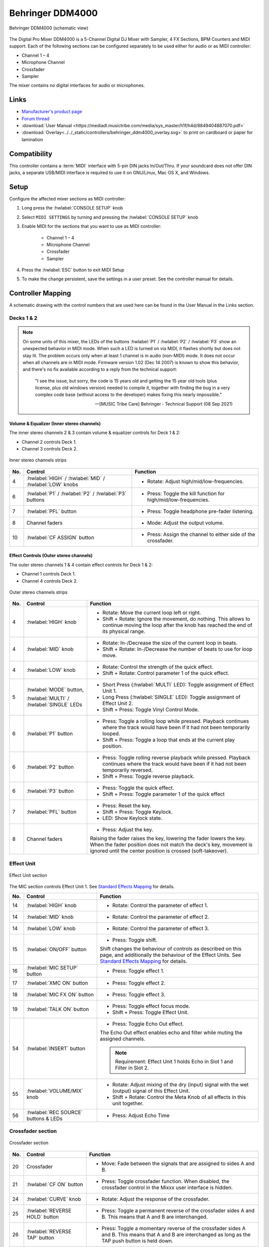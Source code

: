 .. _behringer-ddm4000:

Behringer DDM4000
=================

.. figure:: ../../_static/controllers/behringer_ddm4000_page1_mixer.svg
   :align: center
   :width: 90%
   :figwidth: 100%
   :alt: Behringer DDM4000 (schematic view)
   :figclass: pretty-figures

   Behringer DDM4000 (schematic view)

The Digital Pro Mixer DDM4000 is a 5-Channel Digital DJ Mixer with Sampler, 4 FX Sections,
BPM Counters and MIDI support. Each of the following sections can be configured separately to be
used either for audio or as MIDI controller:

- Channel 1 – 4
- Microphone Channel
- Crossfader
- Sampler

The mixer contains no digital interfaces for audio or microphones.

.. versionadded:: 2.3.3

Links
-----

- `Manufacturer's product page <https://www.behringer.com/behringer/product?modelCode=P0167>`_
- `Forum thread <https://mixxx.discourse.group/t/ddm4000-controller-mapping/20045>`_
- :download:`User Manual <https://mediadl.musictribe.com/media/sys_master/h1f/h4d/8849404887070.pdf>`
- :download:`Overlay<../../_static/controllers/behringer_ddm4000_overlay.svg>` to print on cardboard or paper for lamination

Compatibility
-------------

This controller contains a :term:`MIDI` interface with 5-pin DIN jacks In/Out/Thru. If your
soundcard does not offer DIN jacks, a separate USB/MIDI interface is required to use it
on GNU/Linux, Mac OS X, and Windows.

Setup
-----
Configure the affected mixer sections as MIDI controller:

#. Long press the :hwlabel:`CONSOLE SETUP` knob
#. Select ``MIDI SETTINGS`` by turning and pressing the :hwlabel:`CONSOLE SETUP` knob
#. Enable MIDI for the sections that you want to use as MIDI controller:

    - Channel 1 – 4
    - Microphone Channel
    - Crossfader
    - Sampler
#. Press the :hwlabel:`ESC` button to exit MIDI Setup
#. To make the change persistent, save the settings in a user preset.
   See the controller manual for details.

Controller Mapping
------------------

A schematic drawing with the control numbers that are used here can be found in the User Manual in the Links section.

.. _behringer-ddm4000-stereochannels:

Decks 1 & 2
~~~~~~~~~~~

.. note::
  On some units of this mixer, the LEDs of the buttons :hwlabel:`P1` / :hwlabel:`P2` / :hwlabel:`P3`
  show an unexpected behavior in MIDI mode. When such a LED is turned on via MIDI, it flashes
  shortly but does not stay lit. The problem occurs only when at least 1 channel is in audio
  (non-MIDI) mode. It does not occur when all channels are in MIDI mode.
  Firmware version 1.02 (Dec 14 2007) is known to show this behavior,
  and there's no fix available according to a reply from the technical support:

    "I see the issue, but sorry, the code is 15 years old and getting the 15 year old tools
    (plus license, plus old windows version) needed to compile it,
    together with finding the bug in a very complex code base (without access to the developer)
    makes fixing this nearly impossible."

    -- [MUSIC Tribe Care] Behringer - Technical Support (08 Sep 2021)

Volume & Equalizer (Inner stereo channels)
^^^^^^^^^^^^^^^^^^^^^^^^^^^^^^^^^^^^^^^^^^

The inner stereo channels 2 & 3 contain volume & equalizer controls for Deck 1 & 2:

- Channel 2 controls Deck 1.
- Channel 3 controls Deck 2.

.. figure:: ../../_static/controllers/behringer_ddm4000_deck_inner.svg
   :align: center
   :width: 35%
   :figwidth: 100%
   :alt: Behringer DDM4000 (inner stereo channels section)
   :figclass: pretty-figures

   Inner stereo channels strips

+-----+---------------------------------------------------------+-------------------------------------------------------------------------+
| No. | Control                                                 | Function                                                                |
+=====+=========================================================+=========================================================================+
|  4  | :hwlabel:`HIGH` / :hwlabel:`MID` / :hwlabel:`LOW` knobs | - Rotate: Adjust high/mid/low-frequencies.                              |
+-----+---------------------------------------------------------+-------------------------------------------------------------------------+
|  6  | :hwlabel:`P1` / :hwlabel:`P2` / :hwlabel:`P3` buttons   | - Press: Toggle the kill function for high/mid/low-frequencies.         |
+-----+---------------------------------------------------------+-------------------------------------------------------------------------+
|  7  | :hwlabel:`PFL` button                                   | - Press: Toggle headphone pre-fader listening.                          |
+-----+---------------------------------------------------------+-------------------------------------------------------------------------+
|  8  | Channel faders                                          | - Mode: Adjust the output volume.                                       |
+-----+---------------------------------------------------------+-------------------------------------------------------------------------+
| 10  | :hwlabel:`CF ASSIGN` button                             | - Press: Assign the channel to either side of the crossfader.           |
+-----+---------------------------------------------------------+-------------------------------------------------------------------------+

Effect Controls (Outer stereo channels)
^^^^^^^^^^^^^^^^^^^^^^^^^^^^^^^^^^^^^^^

The outer stereo channels 1 & 4 contain effect controls for Deck 1 & 2:

- Channel 1 controls Deck 1.
- Channel 4 controls Deck 2.

.. figure:: ../../_static/controllers/behringer_ddm4000_deck_outer.svg
   :align: center
   :width: 35%
   :figwidth: 100%
   :alt: Behringer DDM4000 (outer stereo channels section)
   :figclass: pretty-figures

   Outer stereo channels strips

+-----+-------------------------------------------------------+---------------------------------------------------------------------------+
| No. | Control                                               | Function                                                                  |
+=====+=======================================================+===========================================================================+
|  4  | :hwlabel:`HIGH` knob                                  | - Rotate: Move the current loop left or right.                            |
|     |                                                       | - Shift + Rotate: Ignore the movement, do nothing.                        |
|     |                                                       |   This allows to continue moving the loop after the knob has reached      |
|     |                                                       |   the end of its physical range.                                          |
+-----+-------------------------------------------------------+---------------------------------------------------------------------------+
|  4  | :hwlabel:`MID` knob                                   | - Rotate: In-/Decrease the size of the current loop in beats.             |
|     |                                                       | - Shift + Rotate: In-/Decrease the number of beats to use for loop move.  |
+-----+-------------------------------------------------------+---------------------------------------------------------------------------+
|  4  | :hwlabel:`LOW` knob                                   | - Rotate: Control the strength of the quick effect.                       |
|     |                                                       | - Shift + Rotate: Control parameter 1 of the quick effect.                |
+-----+-------------------------------------------------------+---------------------------------------------------------------------------+
|  5  | :hwlabel:`MODE` button,                               | - Short Press (:hwlabel:`MULTI` LED): Toggle assignment of Effect Unit 1. |
|     |                                                       | - Long Press (:hwlabel:`SINGLE` LED): Toggle assignment of Effect Unit 2. |
|     | :hwlabel:`MULTI` / :hwlabel:`SINGLE` LEDs             | - Shift + Press: Toggle Vinyl Control Mode.                               |
+-----+-------------------------------------------------------+---------------------------------------------------------------------------+
|  6  | :hwlabel:`P1` button                                  | - Press: Toggle a rolling loop while pressed. Playback continues where    |
|     |                                                       |   the track would have been if it had not been temporarily looped.        |
|     |                                                       | - Shift + Press: Toggle a loop that ends at the current play position.    |
+-----+-------------------------------------------------------+---------------------------------------------------------------------------+
|  6  | :hwlabel:`P2` button                                  | - Press: Toggle rolling reverse playback while pressed. Playback          |
|     |                                                       |   continues where the track would have been if it had not been            |
|     |                                                       |   temporarily reversed.                                                   |
|     |                                                       | - Shift + Press: Toggle reverse playback.                                 |
+-----+-------------------------------------------------------+---------------------------------------------------------------------------+
|  6  | :hwlabel:`P3` button                                  | - Press: Toggle the quick effect.                                         |
|     |                                                       | - Shift + Press: Toggle parameter 1 of the quick effect                   |
+-----+-------------------------------------------------------+---------------------------------------------------------------------------+
|  7  | :hwlabel:`PFL` button                                 | - Press: Reset the key.                                                   |
|     |                                                       | - Shift + Press: Toggle Keylock.                                          |
|     |                                                       | - LED: Show Keylock state.                                                |
+-----+-------------------------------------------------------+---------------------------------------------------------------------------+
|  8  | Channel faders                                        | - Press: Adjust the key.                                                  |
|     |                                                       |                                                                           |
|     |                                                       | Raising the fader raises the key, lowering the fader lowers the key.      |
|     |                                                       | When the fader position does not match the deck's key, movement is        |
|     |                                                       | ignored until the center position is crossed (soft-takeover).             |
+-----+-------------------------------------------------------+---------------------------------------------------------------------------+

.. _behringer-ddm4000-microphonechannel:

Effect Unit
~~~~~~~~~~~

.. figure:: ../../_static/controllers/behringer_ddm4000_effect_unit.svg
   :align: center
   :width: 35%
   :figwidth: 100%
   :alt: Behringer DDM4000 (Effect Unit section)
   :figclass: pretty-figures

   Effect Unit section

The MIC section controls Effect Unit 1. See
`Standard Effects Mapping <https://github.com/mixxxdj/mixxx/wiki/Standard%20Effects%20Mapping>`_
for details.

+-----+-------------------------------------------------------+-------------------------------------------------------------------------+
| No. | Control                                               | Function                                                                |
+=====+=======================================================+=========================================================================+
| 14  | :hwlabel:`HIGH` knob                                  | - Rotate: Control the parameter of effect 1.                            |
+-----+-------------------------------------------------------+-------------------------------------------------------------------------+
| 14  | :hwlabel:`MID` knob                                   | - Rotate: Control the parameter of effect 2.                            |
+-----+-------------------------------------------------------+-------------------------------------------------------------------------+
| 14  | :hwlabel:`LOW` knob                                   | - Rotate: Control the parameter of effect 3.                            |
+-----+-------------------------------------------------------+-------------------------------------------------------------------------+
| 15  | :hwlabel:`ON/OFF` button                              | - Press: Toggle shift.                                                  |
|     |                                                       |                                                                         |
|     |                                                       | Shift changes the behaviour of controls as described on this page, and  |
|     |                                                       | additionally the behaviour of the Effect Units. See                     |
|     |                                                       | `Standard Effects Mapping                                               |
|     |                                                       | <https://github.com/mixxxdj/mixxx/wiki/Standard%20Effects%20Mapping>`_  |
|     |                                                       | for details.                                                            |
+-----+-------------------------------------------------------+-------------------------------------------------------------------------+
| 16  | :hwlabel:`MIC SETUP` button                           | - Press: Toggle effect 1.                                               |
+-----+-------------------------------------------------------+-------------------------------------------------------------------------+
| 17  | :hwlabel:`XMC ON` button                              | - Press: Toggle effect 2.                                               |
+-----+-------------------------------------------------------+-------------------------------------------------------------------------+
| 18  | :hwlabel:`MIC FX ON` button                           | - Press: Toggle effect 3.                                               |
+-----+-------------------------------------------------------+-------------------------------------------------------------------------+
| 19  | :hwlabel:`TALK ON` button                             | - Press: Toggle effect focus mode.                                      |
|     |                                                       | - Shift + Press: Toggle Effect Unit.                                    |
+-----+-------------------------------------------------------+-------------------------------------------------------------------------+
| 54  | :hwlabel:`INSERT` button                              | - Press: Toggle Echo Out effect.                                        |
|     |                                                       |                                                                         |
|     |                                                       | The Echo Out effect enables echo and filter while muting the assigned   |
|     |                                                       | channels.                                                               |
|     |                                                       |                                                                         |
|     |                                                       | .. note:: Requirement: Effect Unit 1 holds Echo in Slot 1 and Filter in |
|     |                                                       |   Slot 2.                                                               |
+-----+-------------------------------------------------------+-------------------------------------------------------------------------+
| 55  | :hwlabel:`VOLUME/MIX` knob                            | - Rotate: Adjust mixing of the dry (input) signal with the wet          |
|     |                                                       |   (output) signal of this Effect Unit.                                  |
|     |                                                       | - Shift + Rotate: Control the Meta Knob of all effects in this unit     |
|     |                                                       |   together.                                                             |
+-----+-------------------------------------------------------+-------------------------------------------------------------------------+
| 56  | :hwlabel:`REC SOURCE` buttons & LEDs                  | - Press: Adjust Echo Time                                               |
+-----+-------------------------------------------------------+-------------------------------------------------------------------------+

.. _behringer-ddm4000-crossfader:

Crossfader section
~~~~~~~~~~~~~~~~~~

.. figure:: ../../_static/controllers/behringer_ddm4000_page7_crossfader.svg
   :align: center
   :width: 90%
   :figwidth: 100%
   :alt: Behringer DDM4000 (crossfader section)
   :figclass: pretty-figures

   Crossfader section

+-----+-------------------------------------------------------+-------------------------------------------------------------------------+
| No. | Control                                               | Function                                                                |
+=====+=======================================================+=========================================================================+
| 20  | Crossfader                                            | - Move: Fade between the signals that are assigned to sides A and B.    |
+-----+-------------------------------------------------------+-------------------------------------------------------------------------+
| 21  | :hwlabel:`CF ON` button                               | - Press: Toggle crossfader function. When disabled, the crossfader      |
|     |                                                       |   control in the Mixxx user interface is hidden.                        |
+-----+-------------------------------------------------------+-------------------------------------------------------------------------+
| 24  | :hwlabel:`CURVE` knob                                 | - Rotate: Adjust the response of the crossfader.                        |
+-----+-------------------------------------------------------+-------------------------------------------------------------------------+
| 25  | :hwlabel:`REVERSE HOLD` button                        | - Press: Toggle a permanent reverse of the crossfader sides A and B.    |
|     |                                                       |   This means that A and B are interchanged.                             |
+-----+-------------------------------------------------------+-------------------------------------------------------------------------+
| 26  | :hwlabel:`REVERSE TAP` button                         | - Press: Toggle a momentary reverse of the crossfader sides A and B.    |
|     |                                                       |   This means that A and B are interchanged as long as the TAP push      |
|     |                                                       |   button is held down.                                                  |
+-----+-------------------------------------------------------+-------------------------------------------------------------------------+

.. _behringer-ddm4000-sampler:

Sampler
~~~~~~~

.. note:: The :hwlabel:`VOLUME/MIX` and :hwlabel:`INSERT` buttons of the Sampler section do not control the sampler but the Effect Unit.

.. figure:: ../../_static/controllers/behringer_ddm4000_page8_sampler_bottom.svg
   :align: center
   :width: 35%
   :figwidth: 100%
   :alt: Behringer DDM4000 (sampler)
   :figclass: pretty-figures

   Sampler section

+-----+-------------------------------------------------------+-------------------------------------------------------------------------+
| No. | Control                                               | Function                                                                |
+=====+=======================================================+=========================================================================+
| 57  | :hwlabel:`PFL` button                                 | - Press: Toggle headphone pre-fader listening for sampler 1.            |
+-----+-------------------------------------------------------+-------------------------------------------------------------------------+
| 58  | :hwlabel:`SAMPLE LENGTH` buttons                      | - Press: Adjust the beatloop size of sampler 1.                         |
+-----+-------------------------------------------------------+-------------------------------------------------------------------------+
| 61  | :hwlabel:`MODE` buttons for bank 1/2                  | Toggle the playback type for the selected sampler.                      |
|     |                                                       |                                                                         |
|     |                                                       | - Short Press: Toggle the Reverse function.                             |
|     |                                                       | - Long Press:  Toggle the Loop function.                                |
+-----+-------------------------------------------------------+-------------------------------------------------------------------------+
| 62  | :hwlabel:`PLAY/OUT` buttons for bank 1/2              | - Press: Toggle playback for the selected sampler.                      |
|     |                                                       |                                                                         |
|     |                                                       | When the Loop function is disabled, the sample is only played back      |
|     |                                                       | while the button is pressed.                                            |
+-----+-------------------------------------------------------+-------------------------------------------------------------------------+
| 63  | :hwlabel:`SMP FX ON` button                           | - Press: Toggle Effect Unit 1 for sampler 1.                            |
+-----+-------------------------------------------------------+-------------------------------------------------------------------------+
| 65  | :hwlabel:`CF ASSIGN` button                           | - Press: Assign sampler 1 to either side of the crossfader.             |
+-----+-------------------------------------------------------+-------------------------------------------------------------------------+
